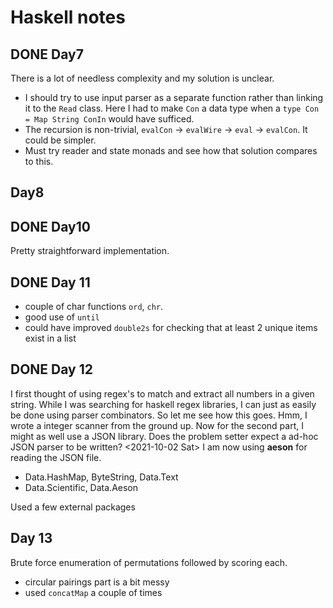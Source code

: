 * Haskell notes

** DONE Day7
   CLOSED: [2021-08-17 Tue 19:41]
   There is a lot of needless complexity and my solution is unclear.
   - I should try to use input parser as a separate function rather than linking it to the ~Read~ class. Here I had to make ~Con~ a data type when a ~type Con = Map String ConIn~ would have sufficed.
   - The recursion is non-trivial, ~evalCon~ ->  ~evalWire~ -> ~eval~ -> ~evalCon~. It could be simpler.
   - Must try reader and state monads and see how that solution compares to this.
     
** Day8

** DONE Day10
   CLOSED: [2021-09-29 Wed 12:30]
   Pretty straightforward implementation. 

** DONE Day 11
   CLOSED: [2021-09-29 Wed 14:59]
   - couple of char functions ~ord~, ~chr~.
   - good use of ~until~
   - could have improved ~double2s~ for checking that at least 2 unique items exist in a list 

** DONE Day 12
   CLOSED: [2021-10-02 Sat 18:04]
   I first thought of using regex's to match and extract all numbers in a given string. While I was searching for haskell regex libraries, I can just as easily be done using parser combinators.
   So let me see how this goes.
   Hmm, I wrote a integer scanner from the ground up.
   Now for the second part, I might as well use a JSON library. Does the problem setter expect a ad-hoc JSON parser to be written?
   <2021-10-02 Sat> I am now using *aeson* for reading the JSON file.
   - Data.HashMap, ByteString, Data.Text
   - Data.Scientific, Data.Aeson
   Used a few external packages 

** Day 13
   Brute force enumeration of permutations followed by scoring each.
   - circular pairings part is a bit messy
   - used ~concatMap~ a couple of times
